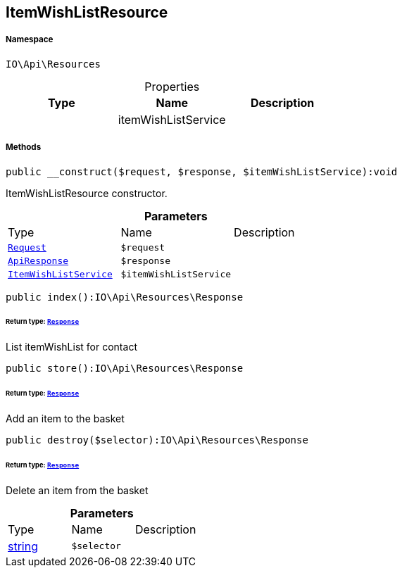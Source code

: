 :table-caption!:
:example-caption!:
:source-highlighter: prettify
:sectids!:
[[io__itemwishlistresource]]
== ItemWishListResource





===== Namespace

`IO\Api\Resources`





.Properties
|===
|Type |Name |Description

|
    |itemWishListService
    |
|===


===== Methods

[source%nowrap, php]
----

public __construct($request, $response, $itemWishListService):void

----

    





ItemWishListResource constructor.

.*Parameters*
|===
|Type |Name |Description
|        xref:Miscellaneous.adoc#miscellaneous_resources_request[`Request`]
a|`$request`
|

|        xref:Miscellaneous.adoc#miscellaneous_resources_apiresponse[`ApiResponse`]
a|`$response`
|

|        xref:Miscellaneous.adoc#miscellaneous_resources_itemwishlistservice[`ItemWishListService`]
a|`$itemWishListService`
|
|===


[source%nowrap, php]
----

public index():IO\Api\Resources\Response

----

    


====== *Return type:*        xref:Miscellaneous.adoc#miscellaneous_resources_response[`Response`]


List itemWishList for contact

[source%nowrap, php]
----

public store():IO\Api\Resources\Response

----

    


====== *Return type:*        xref:Miscellaneous.adoc#miscellaneous_resources_response[`Response`]


Add an item to the basket

[source%nowrap, php]
----

public destroy($selector):IO\Api\Resources\Response

----

    


====== *Return type:*        xref:Miscellaneous.adoc#miscellaneous_resources_response[`Response`]


Delete an item from the basket

.*Parameters*
|===
|Type |Name |Description
|link:http://php.net/string[string^]
a|`$selector`
|
|===


